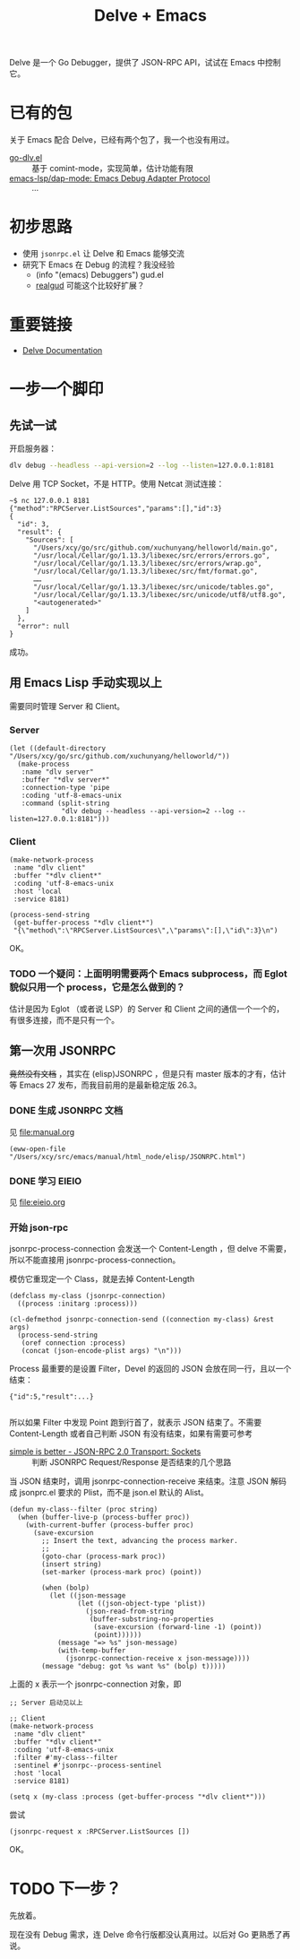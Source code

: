 #+TITLE: Delve + Emacs

Delve 是一个 Go Debugger，提供了 JSON-RPC API，试试在 Emacs 中控制它。

* 已有的包

关于 Emacs 配合 Delve，已经有两个包了，我一个也没有用过。

- [[https://github.com/benma/go-dlv.el/][go-dlv.el]] :: 基于 comint-mode，实现简单，估计功能有限
- [[https://github.com/emacs-lsp/dap-mode#go-1][emacs-lsp/dap-mode: Emacs Debug Adapter Protocol]] :: …

* 初步思路

- 使用 =jsonrpc.el= 让 Delve 和 Emacs 能够交流
- 研究下 Emacs 在 Debug 的流程？我没经验
  + (info "(emacs) Debuggers") gud.el
  + [[https://github.com/realgud/realgud][realgud]] 可能这个比较好扩展？

* 重要链接

- [[https://github.com/go-delve/delve/tree/master/Documentation][Delve Documentation]]

* 一步一个脚印

** 先试一试

开启服务器：

#+BEGIN_SRC sh :dir ~/go/src/github.com/xuchunyang/playground/
dlv debug --headless --api-version=2 --log --listen=127.0.0.1:8181
#+END_SRC

Delve 用 TCP Socket，不是 HTTP。使用 Netcat 测试连接：

#+BEGIN_EXAMPLE
~$ nc 127.0.0.1 8181
{"method":"RPCServer.ListSources","params":[],"id":3}
{
  "id": 3,
  "result": {
    "Sources": [
      "/Users/xcy/go/src/github.com/xuchunyang/helloworld/main.go",
      "/usr/local/Cellar/go/1.13.3/libexec/src/errors/errors.go",
      "/usr/local/Cellar/go/1.13.3/libexec/src/errors/wrap.go",
      "/usr/local/Cellar/go/1.13.3/libexec/src/fmt/format.go",
      ……
      "/usr/local/Cellar/go/1.13.3/libexec/src/unicode/tables.go",
      "/usr/local/Cellar/go/1.13.3/libexec/src/unicode/utf8/utf8.go",
      "<autogenerated>"
    ]
  },
  "error": null
}
#+END_EXAMPLE

成功。

** 用 Emacs Lisp 手动实现以上

需要同时管理 Server 和 Client。

*** Server

#+BEGIN_SRC elisp
(let ((default-directory "/Users/xcy/go/src/github.com/xuchunyang/helloworld/"))
  (make-process
   :name "dlv server"
   :buffer "*dlv server*"
   :connection-type 'pipe
   :coding 'utf-8-emacs-unix
   :command (split-string
             "dlv debug --headless --api-version=2 --log --listen=127.0.0.1:8181")))
#+END_SRC

*** Client

#+BEGIN_SRC elisp
(make-network-process
 :name "dlv client"
 :buffer "*dlv client*"
 :coding 'utf-8-emacs-unix
 :host 'local
 :service 8181)

(process-send-string
 (get-buffer-process "*dlv client*")
 "{\"method\":\"RPCServer.ListSources\",\"params\":[],\"id\":3}\n")
#+END_SRC

OK。

*** TODO 一个疑问：上面明明需要两个 Emacs subprocess，而 Eglot 貌似只用一个 process，它是怎么做到的？

估计是因为 Eglot （或者说 LSP）的 Server 和 Client 之间的通信一个一个的，有很多连接，而不是只有一个。

** 第一次用 JSONRPC

+竟然没有文档+ ，其实在 (elisp)JSONRPC ，但是只有 master 版本的才有，估计等 Emacs 27 发布，而我目前用的是最新稳定版 26.3。

*** DONE 生成 JSONRPC 文档

见 [[file:manual.org]]

#+BEGIN_SRC elisp
(eww-open-file "/Users/xcy/src/emacs/manual/html_node/elisp/JSONRPC.html")
#+END_SRC

#+RESULTS:
: #<killed buffer>

*** DONE 学习 EIEIO

见 [[file:eieio.org]]

*** 开始 json-rpc

jsonrpc-process-connection 会发送一个 Content-Length ，但 delve 不需要，所以不能直接用 jsonrpc-process-connection。

模仿它重现定一个 Class，就是去掉 Content-Length

#+BEGIN_SRC elisp
(defclass my-class (jsonrpc-connection)
  ((process :initarg :process)))

(cl-defmethod jsonrpc-connection-send ((connection my-class) &rest args)
  (process-send-string
   (oref connection :process)
   (concat (json-encode-plist args) "\n")))
#+END_SRC

Process 最重要的是设置 Filter，Devel 的返回的 JSON 会放在同一行，且以一个 \n 结束：

#+BEGIN_EXAMPLE
{"id":5,"result":...}

#+END_EXAMPLE

所以如果 Filter 中发现 Point 跑到行首了，就表示 JSON 结束了。不需要 Content-Length 或者自己判断 JSON 有没有结束，如果有需要可参考

- [[https://www.simple-is-better.org/json-rpc/transport_sockets.html][simple is better - JSON-RPC 2.0 Transport: Sockets]] :: 判断 JSONRPC Request/Response 是否结束的几个思路

当 JSON 结束时，调用 jsonrpc-connection-receive 来结束。注意 JSON 解码成 jsonprc.el 要求的 Plist，而不是 json.el 默认的 Alist。

#+BEGIN_SRC elisp
(defun my-class--filter (proc string)
  (when (buffer-live-p (process-buffer proc))
    (with-current-buffer (process-buffer proc)
      (save-excursion
        ;; Insert the text, advancing the process marker.
        ;;
        (goto-char (process-mark proc))
        (insert string)
        (set-marker (process-mark proc) (point))

        (when (bolp)
          (let ((json-message
                 (let ((json-object-type 'plist))
                   (json-read-from-string
                    (buffer-substring-no-properties
                     (save-excursion (forward-line -1) (point))
                     (point))))))
            (message "=> %s" json-message)
            (with-temp-buffer
              (jsonrpc-connection-receive x json-message))))
        (message "debug: got %s want %s" (bolp) t)))))
#+END_SRC

上面的 x 表示一个 jsonrpc-connection 对象，即

#+BEGIN_SRC elisp
;; Server 启动见以上

;; Client
(make-network-process
 :name "dlv client"
 :buffer "*dlv client*"
 :coding 'utf-8-emacs-unix
 :filter #'my-class--filter
 :sentinel #'jsonrpc--process-sentinel
 :host 'local
 :service 8181)

(setq x (my-class :process (get-buffer-process "*dlv client*")))
#+END_SRC

尝试

#+BEGIN_SRC elisp
(jsonrpc-request x :RPCServer.ListSources [])
#+END_SRC

OK。

* TODO 下一步？

先放着。

现在没有 Debug 需求，连 Delve 命令行版都没认真用过。以后对 Go 更熟悉了再说。
